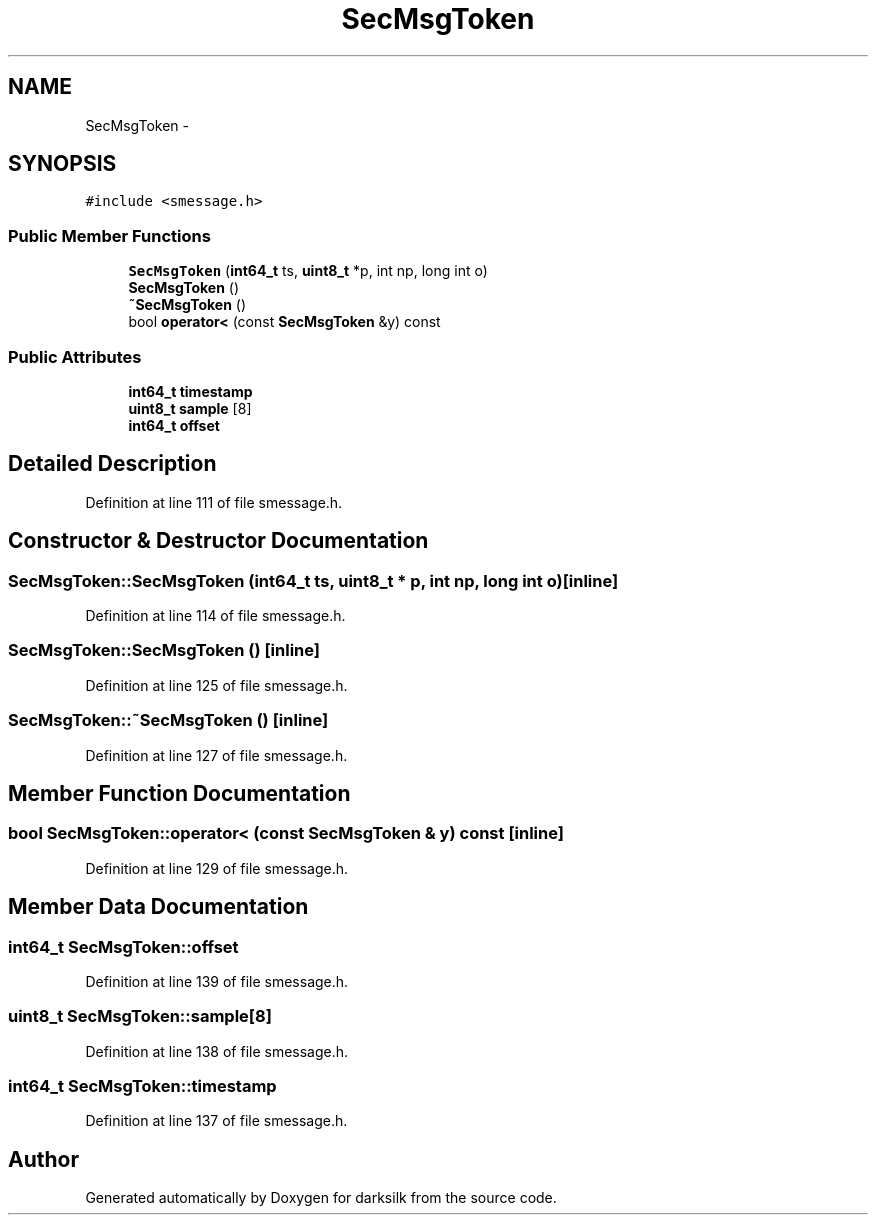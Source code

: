 .TH "SecMsgToken" 3 "Wed Feb 10 2016" "Version 1.0.0.0" "darksilk" \" -*- nroff -*-
.ad l
.nh
.SH NAME
SecMsgToken \- 
.SH SYNOPSIS
.br
.PP
.PP
\fC#include <smessage\&.h>\fP
.SS "Public Member Functions"

.in +1c
.ti -1c
.RI "\fBSecMsgToken\fP (\fBint64_t\fP ts, \fBuint8_t\fP *p, int np, long int o)"
.br
.ti -1c
.RI "\fBSecMsgToken\fP ()"
.br
.ti -1c
.RI "\fB~SecMsgToken\fP ()"
.br
.ti -1c
.RI "bool \fBoperator<\fP (const \fBSecMsgToken\fP &y) const "
.br
.in -1c
.SS "Public Attributes"

.in +1c
.ti -1c
.RI "\fBint64_t\fP \fBtimestamp\fP"
.br
.ti -1c
.RI "\fBuint8_t\fP \fBsample\fP [8]"
.br
.ti -1c
.RI "\fBint64_t\fP \fBoffset\fP"
.br
.in -1c
.SH "Detailed Description"
.PP 
Definition at line 111 of file smessage\&.h\&.
.SH "Constructor & Destructor Documentation"
.PP 
.SS "SecMsgToken::SecMsgToken (\fBint64_t\fP ts, \fBuint8_t\fP * p, int np, long int o)\fC [inline]\fP"

.PP
Definition at line 114 of file smessage\&.h\&.
.SS "SecMsgToken::SecMsgToken ()\fC [inline]\fP"

.PP
Definition at line 125 of file smessage\&.h\&.
.SS "SecMsgToken::~SecMsgToken ()\fC [inline]\fP"

.PP
Definition at line 127 of file smessage\&.h\&.
.SH "Member Function Documentation"
.PP 
.SS "bool SecMsgToken::operator< (const \fBSecMsgToken\fP & y) const\fC [inline]\fP"

.PP
Definition at line 129 of file smessage\&.h\&.
.SH "Member Data Documentation"
.PP 
.SS "\fBint64_t\fP SecMsgToken::offset"

.PP
Definition at line 139 of file smessage\&.h\&.
.SS "\fBuint8_t\fP SecMsgToken::sample[8]"

.PP
Definition at line 138 of file smessage\&.h\&.
.SS "\fBint64_t\fP SecMsgToken::timestamp"

.PP
Definition at line 137 of file smessage\&.h\&.

.SH "Author"
.PP 
Generated automatically by Doxygen for darksilk from the source code\&.
